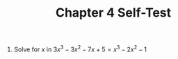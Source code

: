 #+BRAIN_PARENTS: Homework

#+TITLE: Chapter 4 Self-Test
#+OPTIONS: toc:nil num:nil

1. Solve for \(x\) in \(3x^3-3x^2-7x+5=x^3-2x^2-1\)

\begin{align*}

3x^3-3x^2-7x+5&=x^3-2x^2-1\\
3x^3-x^3-3x^2+2x^2-7x+5+1&=0

\end{align*}
